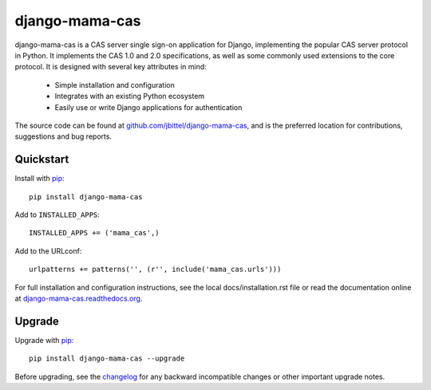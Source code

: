 django-mama-cas
===============

django-mama-cas is a CAS server single sign-on application for Django,
implementing the popular CAS server protocol in Python. It implements the CAS
1.0 and 2.0 specifications, as well as some commonly used extensions to the
core protocol. It is designed with several key attributes in mind:

   * Simple installation and configuration
   * Integrates with an existing Python ecosystem
   * Easily use or write Django applications for authentication

The source code can be found at `github.com/jbittel/django-mama-cas`_, and is
the preferred location for contributions, suggestions and bug reports.

Quickstart
----------

Install with `pip`_::

   pip install django-mama-cas

Add to ``INSTALLED_APPS``::

   INSTALLED_APPS += ('mama_cas',)

Add to the URLconf::

   urlpatterns += patterns('', (r'', include('mama_cas.urls')))

For full installation and configuration instructions, see the local
docs/installation.rst file or read the documentation online at
`django-mama-cas.readthedocs.org`_.

Upgrade
-------

Upgrade with `pip`_::

   pip install django-mama-cas --upgrade

Before upgrading, see the `changelog`_ for any backward incompatible
changes or other important upgrade notes.

.. _github.com/jbittel/django-mama-cas: https://github.com/jbittel/django-mama-cas
.. _pip: http://www.pip-installer.org/
.. _django-mama-cas.readthedocs.org: http://django-mama-cas.readthedocs.org/
.. _changelog: http://django-mama-cas.readthedocs.org/en/latest/changelog.html

